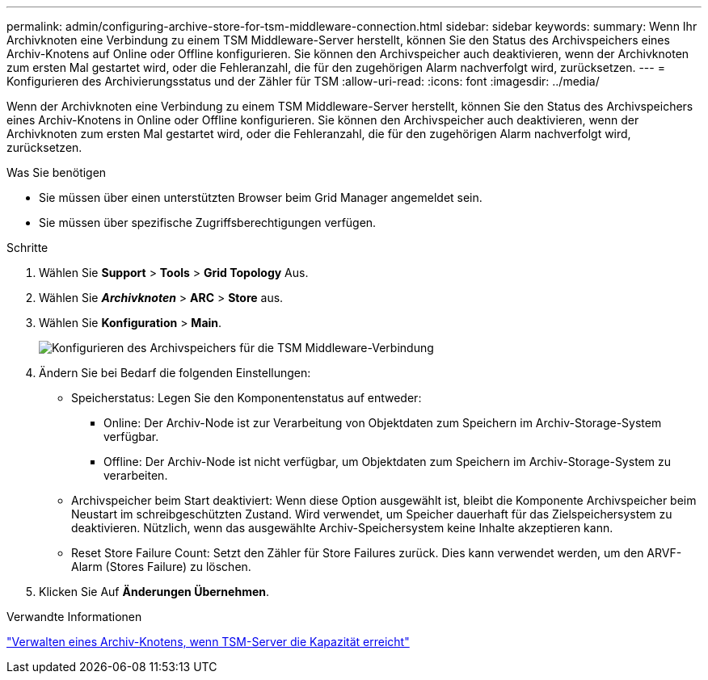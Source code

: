 ---
permalink: admin/configuring-archive-store-for-tsm-middleware-connection.html 
sidebar: sidebar 
keywords:  
summary: Wenn Ihr Archivknoten eine Verbindung zu einem TSM Middleware-Server herstellt, können Sie den Status des Archivspeichers eines Archiv-Knotens auf Online oder Offline konfigurieren. Sie können den Archivspeicher auch deaktivieren, wenn der Archivknoten zum ersten Mal gestartet wird, oder die Fehleranzahl, die für den zugehörigen Alarm nachverfolgt wird, zurücksetzen. 
---
= Konfigurieren des Archivierungsstatus und der Zähler für TSM
:allow-uri-read: 
:icons: font
:imagesdir: ../media/


[role="lead"]
Wenn der Archivknoten eine Verbindung zu einem TSM Middleware-Server herstellt, können Sie den Status des Archivspeichers eines Archiv-Knotens in Online oder Offline konfigurieren. Sie können den Archivspeicher auch deaktivieren, wenn der Archivknoten zum ersten Mal gestartet wird, oder die Fehleranzahl, die für den zugehörigen Alarm nachverfolgt wird, zurücksetzen.

.Was Sie benötigen
* Sie müssen über einen unterstützten Browser beim Grid Manager angemeldet sein.
* Sie müssen über spezifische Zugriffsberechtigungen verfügen.


.Schritte
. Wählen Sie *Support* > *Tools* > *Grid Topology* Aus.
. Wählen Sie *_Archivknoten_* > *ARC* > *Store* aus.
. Wählen Sie *Konfiguration* > *Main*.
+
image::../media/archive_store_tsm.gif[Konfigurieren des Archivspeichers für die TSM Middleware-Verbindung]

. Ändern Sie bei Bedarf die folgenden Einstellungen:
+
** Speicherstatus: Legen Sie den Komponentenstatus auf entweder:
+
*** Online: Der Archiv-Node ist zur Verarbeitung von Objektdaten zum Speichern im Archiv-Storage-System verfügbar.
*** Offline: Der Archiv-Node ist nicht verfügbar, um Objektdaten zum Speichern im Archiv-Storage-System zu verarbeiten.


** Archivspeicher beim Start deaktiviert: Wenn diese Option ausgewählt ist, bleibt die Komponente Archivspeicher beim Neustart im schreibgeschützten Zustand. Wird verwendet, um Speicher dauerhaft für das Zielspeichersystem zu deaktivieren. Nützlich, wenn das ausgewählte Archiv-Speichersystem keine Inhalte akzeptieren kann.
** Reset Store Failure Count: Setzt den Zähler für Store Failures zurück. Dies kann verwendet werden, um den ARVF-Alarm (Stores Failure) zu löschen.


. Klicken Sie Auf *Änderungen Übernehmen*.


.Verwandte Informationen
link:managing-archive-node-when-tsm-server-reaches-capacity.html["Verwalten eines Archiv-Knotens, wenn TSM-Server die Kapazität erreicht"]
